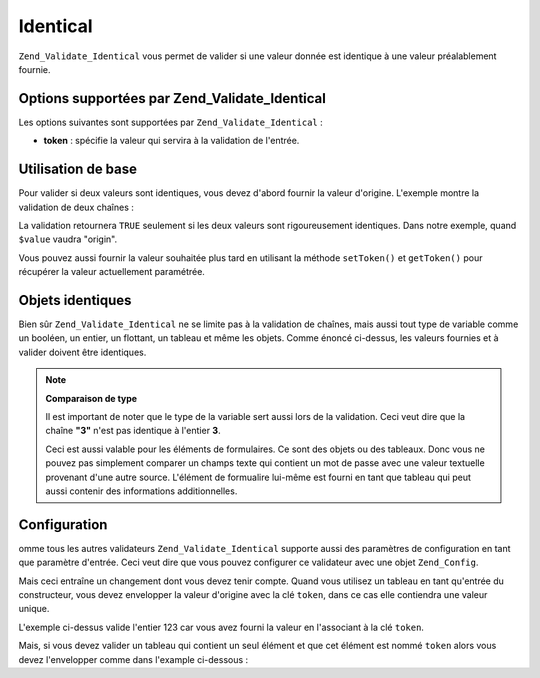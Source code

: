.. EN-Revision: none
.. _zend.validator.set.identical:

Identical
=========

``Zend_Validate_Identical`` vous permet de valider si une valeur donnée est identique à une valeur préalablement
fournie.

.. _zend.validator.set.identical.options:

Options supportées par Zend_Validate_Identical
----------------------------------------------

Les options suivantes sont supportées par ``Zend_Validate_Identical``\  :

- **token**\  : spécifie la valeur qui servira à la validation de l'entrée.

.. _zend.validator.set.identical.basic:

Utilisation de base
-------------------

Pour valider si deux valeurs sont identiques, vous devez d'abord fournir la valeur d'origine. L'exemple montre la
validation de deux chaînes :

.. code-block:: php
   :linenos:

   $valid = new Zend_Validate_Identical('origin');
   if ($valid->isValid($value) {
       return true;
   }

La validation retournera ``TRUE`` seulement si les deux valeurs sont rigoureusement identiques. Dans notre exemple,
quand ``$value`` vaudra "origin".

Vous pouvez aussi fournir la valeur souhaitée plus tard en utilisant la méthode ``setToken()`` et ``getToken()``
pour récupérer la valeur actuellement paramétrée.

.. _zend.validator.set.identical.types:

Objets identiques
-----------------

Bien sûr ``Zend_Validate_Identical`` ne se limite pas à la validation de chaînes, mais aussi tout type de
variable comme un booléen, un entier, un flottant, un tableau et même les objets. Comme énoncé ci-dessus, les
valeurs fournies et à valider doivent être identiques.

.. code-block:: php
   :linenos:

   $valid = new Zend_Validate_Identical(123);
   if ($valid->isValid($input)) {
       // l'entrée est valide
   } else {
       // l'entrée est incorrecte
   }

.. note::

   **Comparaison de type**

   Il est important de noter que le type de la variable sert aussi lors de la validation. Ceci veut dire que la
   chaîne **"3"** n'est pas identique à l'entier **3**.

   Ceci est aussi valable pour les éléments de formulaires. Ce sont des objets ou des tableaux. Donc vous ne
   pouvez pas simplement comparer un champs texte qui contient un mot de passe avec une valeur textuelle provenant
   d'une autre source. L'élément de formualire lui-même est fourni en tant que tableau qui peut aussi contenir
   des informations additionnelles.

.. _zend.validator.set.identical.configuration:

Configuration
-------------

omme tous les autres validateurs ``Zend_Validate_Identical`` supporte aussi des paramètres de configuration en
tant que paramètre d'entrée. Ceci veut dire que vous pouvez configurer ce validateur avec une objet
``Zend_Config``.

Mais ceci entraîne un changement dont vous devez tenir compte. Quand vous utilisez un tableau en tant qu'entrée
du constructeur, vous devez envelopper la valeur d'origine avec la clé ``token``, dans ce cas elle contiendra une
valeur unique.

.. code-block:: php
   :linenos:

   $valid = new Zend_Validate_Identical(array('token' => 123));
   if ($valid->isValid($input)) {
       // l'entrée est valide
   } else {
       // l'entrée est incorrecte
   }

L'exemple ci-dessus valide l'entier 123 car vous avez fourni la valeur en l'associant à la clé ``token``.

Mais, si vous devez valider un tableau qui contient un seul élément et que cet élément est nommé ``token``
alors vous devez l'envelopper comme dans l'example ci-dessous :

.. code-block:: php
   :linenos:

   $valid = new Zend_Validate_Identical(array('token' => array('token' => 123)));
   if ($valid->isValid($input)) {
       // l'entrée est valide
   } else {
       // l'entrée est incorrecte
   }


